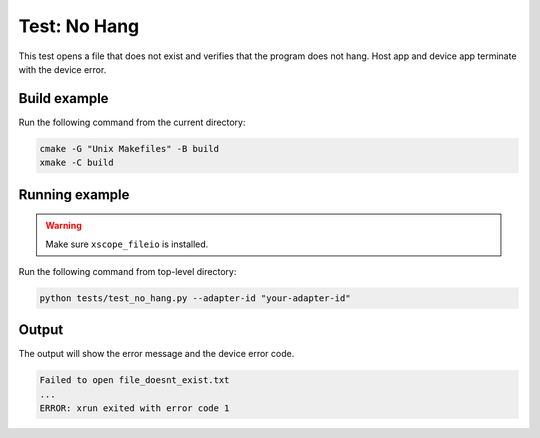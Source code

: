 Test: No Hang
=============

This test opens a file that does not exist and verifies that the program does not hang.
Host app and device app terminate with the device error.

Build example
-------------
Run the following command from the current directory: 

.. code-block:: console

  cmake -G "Unix Makefiles" -B build
  xmake -C build

Running example
---------------

.. warning::

  Make sure ``xscope_fileio`` is installed.
  

Run the following command from top-level directory:

.. code-block:: console

  python tests/test_no_hang.py --adapter-id "your-adapter-id"


Output
------

The output will show the error message and the device error code.

.. code-block:: console

  Failed to open file_doesnt_exist.txt
  ...
  ERROR: xrun exited with error code 1
